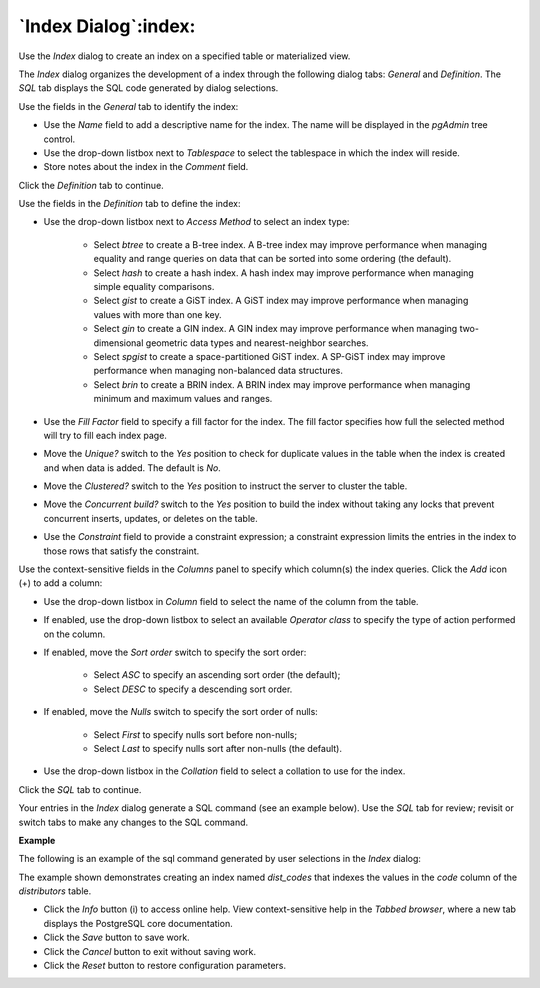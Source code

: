.. _index_dialog:

*********************
`Index Dialog`:index:
*********************

Use the *Index* dialog to create an index on a specified table or materialized view.

The *Index* dialog organizes the development of a index through the following dialog tabs: *General* and *Definition*. The *SQL* tab displays the SQL code generated by dialog selections.

.. image:: images/index_general.png
    :alt: Index dialog general tab

Use the fields in the *General* tab to identify the index:

* Use the *Name* field to add a descriptive name for the index. The name will be displayed in the *pgAdmin* tree control.
* Use the drop-down listbox next to *Tablespace* to select the tablespace in which the index will reside.
* Store notes about the index in the *Comment* field.

Click the *Definition* tab to continue.

.. image:: images/index_definition.png
    :alt: Index dialog definition tab

Use the fields in the *Definition* tab to define the index:

* Use the drop-down listbox next to *Access Method* to select an index type:

    * Select *btree* to create a B-tree index.  A B-tree index may improve performance when managing equality and range queries on data that can be sorted into some ordering (the default).
    * Select *hash* to create a hash index.  A hash index may improve performance when managing simple equality comparisons.
    * Select *gist* to create a GiST index.  A GiST index may improve performance when managing values with more than one key.
    * Select *gin* to create a GIN index.  A GIN index may improve performance when managing two-dimensional geometric data types and nearest-neighbor searches.
    * Select *spgist* to create a space-partitioned GiST index. A SP-GiST index may improve performance when managing non-balanced data structures.
    * Select *brin* to create a BRIN index.  A BRIN index may improve performance when managing minimum and maximum values and ranges.

* Use the *Fill Factor* field to specify a fill factor for the index. The fill factor specifies how full the selected method will try to fill each index page.
* Move the *Unique?* switch to the *Yes* position to check for duplicate values in the table when the index is created and when data is added. The default is *No*.
* Move the *Clustered?* switch to the *Yes* position to instruct the server to cluster the table.
* Move the *Concurrent build?* switch to the *Yes* position to build the index without taking any locks that prevent concurrent inserts, updates, or deletes on the table.
* Use the *Constraint* field to provide a constraint expression; a constraint expression limits the entries in the index to those rows that satisfy the constraint.

Use the context-sensitive fields in the *Columns* panel to specify which column(s) the index queries. Click the *Add* icon (+) to add a column:

* Use the drop-down listbox in *Column* field to select the name of the column from the table.
* If enabled, use the drop-down listbox to select an available *Operator class* to specify the type of action performed on the column.
* If enabled, move the *Sort order* switch to specify the sort order:

    * Select *ASC* to specify an ascending sort order (the default);
    * Select *DESC* to specify a descending sort order.

* If enabled, move the *Nulls* switch to specify the sort order of nulls:

    * Select *First* to specify nulls sort before non-nulls;
    * Select *Last* to specify nulls sort after non-nulls (the default).

* Use the drop-down listbox in the *Collation* field to select a collation to use for the index.

Click the *SQL* tab to continue.

Your entries in the *Index* dialog generate a SQL command (see an example below). Use the *SQL* tab for review; revisit or switch tabs to make any changes to the SQL command.

**Example**

The following is an example of the sql command generated by user selections in the *Index* dialog:

.. image:: images/index_sql.png
    :alt: Index dialog sql tab

The example shown demonstrates creating an index named *dist_codes* that indexes the values in the *code* column of the *distributors* table.

* Click the *Info* button (i) to access online help. View context-sensitive help in the *Tabbed browser*, where a new tab displays the PostgreSQL core documentation.
* Click the *Save* button to save work.
* Click the *Cancel* button to exit without saving work.
* Click the *Reset* button to restore configuration parameters.